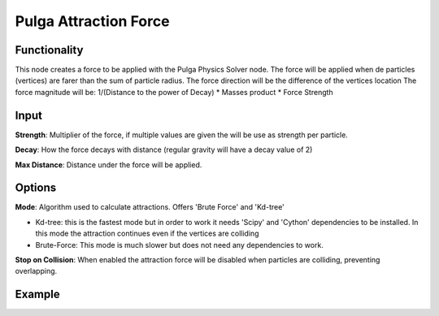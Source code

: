 Pulga Attraction Force
=====================

Functionality
-------------

This node creates a force to be applied with the Pulga Physics Solver node.
The force will be applied when de particles (vertices) are farer than the sum of particle radius.
The force direction will be the difference of the vertices location
The force magnitude will be:  1/(Distance to the power of Decay) * Masses product * Force Strength

Input
-----

**Strength**: Multiplier of the force, if multiple values are given the will be use as strength per particle.

**Decay**: How the force decays with distance (regular gravity will have a decay value of 2)

**Max Distance**: Distance under the force will be applied.

Options
-------

**Mode**: Algorithm used to calculate attractions. Offers 'Brute Force' and 'Kd-tree'

- Kd-tree: this is the fastest mode but in order to work it needs 'Scipy' and 'Cython' dependencies to be installed. In this mode the attraction continues even if the vertices are colliding

- Brute-Force: This mode is much slower but does not need any dependencies to work.

**Stop on Collision**: When enabled the attraction force will be disabled when particles are colliding, preventing overlapping.

Example
--------

.. image:: https://raw.githubusercontent.com/vicdoval/sverchok/docs_images/images_for_docs/pulga_physics/pulga_attraction_force/blender_sverchok_pulga_attraction_force_example_01.png
